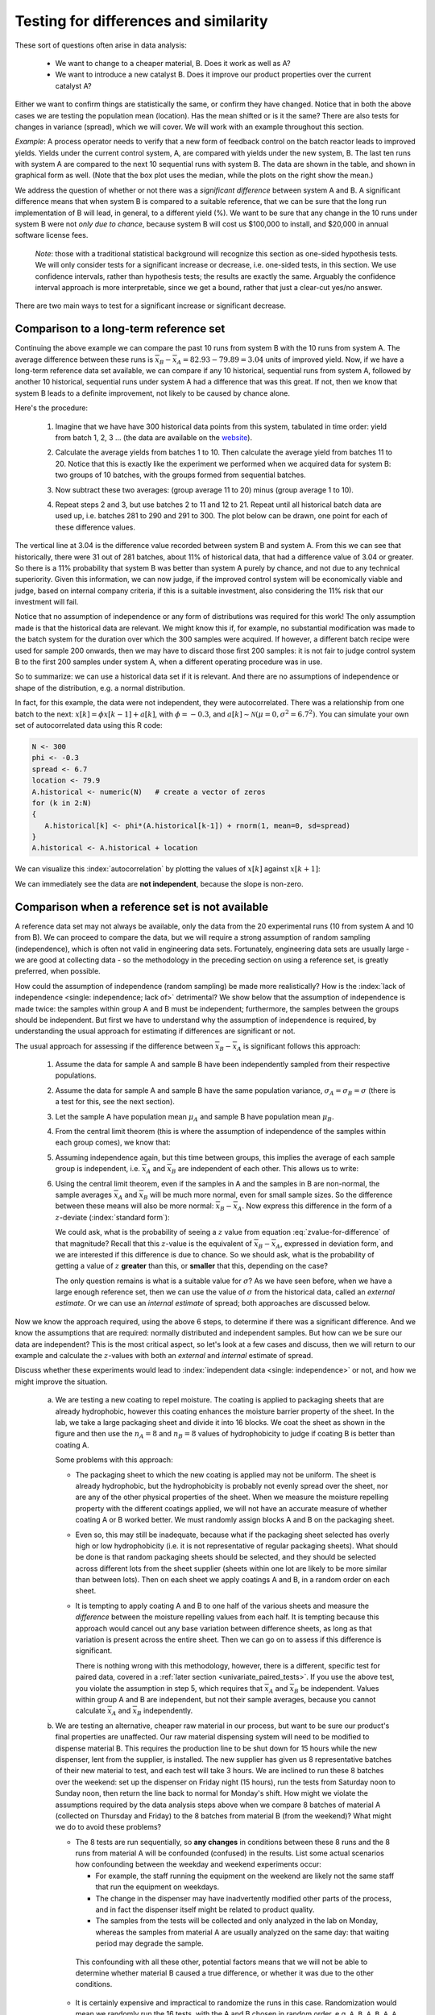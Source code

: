 Testing for differences and similarity
========================================

.. index:: 
	single: tests for differences
	see: significant difference; tests for differences
	
.. youtube:: https://www.youtube.com/watch?v=46qtZRg5nEg&list=PLHUnYbefLmeOPRuT1sukKmRyOVd4WSxJE&index=15

These sort of questions often arise in data analysis:

	- We want to change to a cheaper material, B. Does it work as well as A?
	- We want to introduce a new catalyst B. Does it improve our product properties over the current catalyst A?
	
Either we want to confirm things are statistically the same, or confirm they have changed. Notice that in both the above cases we are testing the population mean (location). Has the mean shifted or is it the same?  There are also tests for changes in variance (spread), which we will cover. We will work with an example throughout this section. 

*Example*: A process operator needs to verify that a new form of feedback control on the batch reactor leads to improved yields. Yields under the current control system, A, are compared with yields under the new system, B. The last ten runs with system A are compared to the next 10 sequential runs with system B. The data are shown in the table, and shown in graphical form as well. (Note that the box plot uses the median, while the plots on the right show the mean.)  
 
.. image:: ../figures/univariate/system-comparison-boxplot-plots.png
	:scale: 60
	:align: center

.. wikicode for table:

	{| class="wikitable center"
	|-
	! Experiment number
	! Feedback system
	! Yield
	!
	! Experiment number
	! Feedback system
	! Yield
	|-                  
	| 1 || A ||  92.7 ||  || 11 || B || 83.5
	|-                     
	| 2 || A ||  73.3 ||  || 12 || B || 78.9
	|-                     
	| 3 || A ||  80.5 ||  || 13 || B || 82.7
	|-                     
	| 4 || A ||  81.2 ||  || 14 || B || 93.2
	|-                     
	| 5 || A ||  87.1 ||  || 15 || B || 86.3
	|-                     
	| 6 || A ||  69.2 ||  || 16 || B || 74.7
	|-                     
	| 7 || A ||  81.9 ||  || 17 || B || 81.6
	|-                     
	| 8 || A ||  73.9 ||  || 18 || B || 92.4
	|-                     
	| 9 || A ||  78.6 ||  || 19 || B || 83.6
	|-                     
	| 10 || A || 80.5 ||  || 20 || B || 72.4
	|-
	| colspan="7" | 
	|-
	| colspan="2" |Mean  || 79.89|| || colspan="2" | Mean || 82.93
	|-
	| colspan="2" |Standard deviation  || 6.81|| || colspan="2" | Standard deviation || 6.70
	|}

.. image:: ../figures/univariate/system-comparison-wikitable.png
	:align: center


We address the question of whether or not there was a *significant difference* between system A and B. A significant difference means that when system B is compared to a suitable reference, that we can be sure that the long run implementation of B will lead, in general, to a different yield (%). We want to be sure that any change in the 10 runs under system B were not *only due to chance*, because system B will cost us $100,000 to install, and $20,000 in annual software license fees.

	*Note*: those with a traditional statistical background will recognize this section as one-sided hypothesis tests. We will only consider tests for a significant increase or decrease, i.e. one-sided tests, in this section. We use confidence intervals, rather than hypothesis tests; the results are exactly the same. Arguably the confidence interval approach is more interpretable, since we get a bound, rather that just a clear-cut yes/no answer.

There are two main ways to test for a significant increase or significant decrease.

Comparison to a long-term reference set
~~~~~~~~~~~~~~~~~~~~~~~~~~~~~~~~~~~~~~~~~~~~~~~~~~~~~~~~~~~~~~~~

.. index:: 
	single: long-term reference set

Continuing the above example we can compare the past 10 runs from system B with the 10 runs from system A. The average difference between these runs is :math:`\overline{x}_B - \overline{x}_A = 82.93 - 79.89 = 3.04` units of improved yield. Now, if we have a long-term reference data set available, we can compare if any 10 historical, sequential runs from system A, followed by another 10 historical, sequential runs under system A had a difference that was this great. If not, then we know that system B leads to a definite improvement, not likely to be caused by chance alone.

Here's the procedure:

	#.	Imagine that we have have 300 historical data points from this system, tabulated in time order: yield from batch 1, 2, 3 ... (the data are available on the `website <http://openmv.net/info/batch-yields>`_).
	
	#.	Calculate the average yields from batches 1 to 10. Then calculate the average yield from batches 11 to 20. Notice that this is exactly like the experiment we performed when we acquired data for system B: two groups of 10 batches, with the groups formed from sequential batches.
	
	#.	Now subtract these two averages: (group average 11 to 20) minus (group average 1 to 10).
	
	#.	Repeat steps 2 and 3, but use batches 2 to 11 and 12 to 21. Repeat until all historical batch data are used up, i.e. batches 281 to 290 and 291 to 300. The plot below can be drawn, one point for each of these difference values.
	
		.. image:: ../figures/univariate/system-comparison-dotplot-grouped.png
			:align: center
			:scale: 100
	
The vertical line at 3.04 is the difference value recorded between system B and system A.  From this we can see that historically, there were 31 out of 281 batches, about 11% of historical data, that had a difference value of 3.04 or greater. So there is a 11% probability that system B was better than system A purely by chance, and not due to any technical superiority. Given this information, we can now judge, if the improved control system will be economically viable and judge, based on internal company criteria, if this is a suitable investment, also considering the 11% risk that our investment will fail.

Notice that no assumption of independence or any form of distributions was required for this work! The only assumption made is that the historical data are relevant. We might know this if, for example, no substantial modification was made to the batch system for the duration over which the 300 samples were acquired. If however, a different batch recipe were used for sample 200 onwards, then we may have to discard those first 200 samples: it is not fair to judge control system B to the first 200 samples under system A, when a different operating procedure was in use.

So to summarize: we can use a historical data set if it is relevant. And there are no assumptions of independence or shape of the distribution, e.g. a normal distribution.

In fact, for this example, the data were not independent, they were autocorrelated. There was a relationship from one batch to the next: :math:`x[k] = \phi x[k-1] + a[k]`, with :math:`\phi = -0.3`, and  :math:`a[k] \sim \mathcal{N}\left(\mu=0, \sigma^2=6.7^2\right)`. You can simulate your own set of autocorrelated data using this R code:

.. code-block:: s

	N <- 300
	phi <- -0.3
	spread <- 6.7
	location <- 79.9
	A.historical <- numeric(N)   # create a vector of zeros
	for (k in 2:N)
	{
	   A.historical[k] <- phi*(A.historical[k-1]) + rnorm(1, mean=0, sd=spread)
	}
	A.historical <- A.historical + location

We can visualize this :index:`autocorrelation` by plotting the values of :math:`x[k]` against :math:`x[k+1]`:

.. image:: ../figures/univariate/system-comparison-autocorrelation-scatterplot.png
	:align: center
	:scale: 70
	:width: 900
	:alt: fake width
	
	
We can immediately see the data are **not independent**, because the slope is non-zero.

.. _univariate-group-to-group-differences-no-reference-set:

Comparison when a reference set is not available
~~~~~~~~~~~~~~~~~~~~~~~~~~~~~~~~~~~~~~~~~~~~~~~~~~~~~~~~~~~~~~~~

A reference data set may not always be available, only the data from the 20 experimental runs (10 from system A and 10 from B). We can proceed to compare the data, but we will require a strong assumption of random sampling (independence), which is often not valid in engineering data sets. Fortunately, engineering data sets are usually large - we are good at collecting data - so the methodology in the preceding section on using a reference set, is greatly preferred, when possible.

How could the assumption of independence (random sampling) be made more realistically?  How is the :index:`lack of independence <single: independence; lack of>` detrimental?  We show below that the assumption of independence is made twice: the samples within group A and B must be independent; furthermore, the samples between the groups should be independent. But first we have to understand why the assumption of independence is required, by understanding the usual approach for estimating if differences are significant or not.

The usual approach for assessing if the difference between :math:`\overline{x}_B - \overline{x}_A` is significant follows this approach:

	#.	Assume the data for sample A and sample B have been independently sampled from their respective populations.
	
	#.	Assume the data for sample A and sample B have the same population variance, :math:`\sigma_A = \sigma_B = \sigma` (there is a test for this, see the next section).
	
	#.	Let the sample A have population mean :math:`\mu_A` and sample B have population mean :math:`\mu_B`.
	
	#.	From the central limit theorem (this is where the assumption of independence of the samples within each group comes), we know that:

		.. math::
			:nowrap:
			
			\begin{alignat*}{2}
				\mathcal{V}\left\{\overline{x}_A\right\} = \frac{\sigma^2_A}{n_A} &\qquad\qquad & \mathcal{V}\left\{\overline{x}_B\right\} = \frac{\sigma^2_B}{n_B}
			\end{alignat*}
	
	#.	Assuming independence again, but this time between groups, this implies the average of each sample group is independent, i.e. :math:`\overline{x}_A` and :math:`\overline{x}_B` are independent of each other. This allows us to write:
	
		.. math::
		   :label: eq_add_variance_1
		
				\mathcal{V}\left\{\overline{x}_B - \overline{x}_A\right\} = \frac{\sigma^2}{n_A} + \frac{\sigma^2}{n_B} = \sigma^2 \left(\frac{1}{n_A} + \frac{1}{n_B}\right)
				
		..	For a full proof of this result, please see :eq:`eq_add_variance_2`.

	#.	Using the central limit theorem, even if the samples in A and the samples in B are non-normal, the sample averages :math:`\overline{x}_A` and :math:`\overline{x}_B` will be much more normal, even for small sample sizes. So the difference between these means will also be more normal: :math:`\overline{x}_B - \overline{x}_A`. Now express this difference in the form of a :math:`z`-deviate (:index:`standard form`):

		.. math::
			:label: zvalue-for-difference

				z = \frac{(\overline{x}_B - \overline{x}_A) - (\mu_B - \mu_A)}{\sqrt{\sigma^2 \left(\displaystyle \frac{1}{n_A} + \frac{1}{n_B}\right)}}
				
	 	We could ask, what is the probability of seeing a :math:`z` value from equation :eq:`zvalue-for-difference` of that magnitude?  Recall that this :math:`z`-value is the equivalent of :math:`\overline{x}_B - \overline{x}_A`, expressed in deviation form, and we are interested if this difference is due to chance. So we should ask, what is the probability of getting a value of :math:`z` **greater** than this, or **smaller** that this, depending on the case? 
		
		The only question remains is what is a suitable value for :math:`\sigma`?  As we have seen before, when we have a large enough reference set, then we can use the value of :math:`\sigma` from the historical data, called an *external estimate*. Or we can use an *internal estimate* of spread; both approaches are discussed below.
	

..	ON USING CONFIDENCE INTERVAL  #. A confidence limit for :math:`z` can be formed, and if this limit includes zero, then we have some evidence that there may not be long term improvement, i.e. we have some evidence that :math:`\mu_B - \mu_A` may be zero. 

				.. math::
					:nowrap:
						\begin{alignat*}{4}
							(\overline{x}_B - \overline{x}_A) - c_n \sqrt{\sigma^2 \left(\displaystyle \frac{1}{n_A} + \frac{1}{n_B}\right)}  &\qquad<\qquad& \mu_B - \mu_A &\qquad<\qquad& (\overline{x}_B - \overline{x}_A) + c_n \sqrt{\sigma^2 \left(\displaystyle \frac{1}{n_A} + \frac{1}{n_B}\right)}
						\end{alignat*}


		 		The value for :math:`c_n` is determined by confidence level, and is taken from the normal distribution (e.g. :math:`c_n` = ``qnorm(0.975)`` for a 95% confidence limit).
		
		HOWEVER, DO NOT INTRODUCE it with this example, because this example is actually a one-sided t-test, where as the CI is usually 2-sided. To introduce a 1-sided CI in addition to the other topics is a mess.
	
	
Now we know the approach required, using the above 6 steps, to determine if there was a significant difference. And we know the assumptions that are required: normally distributed and independent samples. But how can we be sure our data are independent?  This is the most critical aspect, so let's look at a few cases and discuss, then we will return to our example and calculate the :math:`z`-values with both an *external* and *internal* estimate of spread.

Discuss whether these experiments would lead to :index:`independent data <single: independence>` or not, and how we might improve the situation.

	a)	We are testing a new coating to repel moisture. The coating is applied to packaging sheets that are already hydrophobic, however this coating enhances the moisture barrier property of the sheet. In the lab, we take a large packaging sheet and divide it into 16 blocks. We coat the sheet as shown in the figure and then use the :math:`n_A=8` and :math:`n_B=8` values of hydrophobicity to judge if coating B is better than coating A.
	
		.. image:: ../figures/univariate/sheet-coating-application.png
			:align: center
			:scale: 50
			:width: 900px
			:alt: fake 
		
		Some problems with this approach:
		
		-	The packaging sheet to which the new coating is applied may not be uniform. The sheet is already hydrophobic, but the hydrophobicity is probably not evenly spread over the sheet, nor are any of the other physical properties of the sheet. When we measure the moisture repelling property with the different coatings applied, we will not have an accurate measure of whether coating A or B worked better. We must randomly assign blocks A and B on the packaging sheet. 
			
		-	Even so, this may still be inadequate, because what if the packaging sheet selected has overly high or low hydrophobicity (i.e. it is not representative of regular packaging sheets). What should be done is that random packaging sheets should be selected, and they should be selected across different lots from the sheet supplier (sheets within one lot are likely to be more similar than between lots). Then on each sheet we apply coatings A and B, in a random order on each sheet.
		
		-	It is tempting to apply coating A and B to one half of the various sheets and measure the *difference* between the moisture repelling values from each half. It is tempting because this approach would cancel out any base variation between difference sheets, as long as that variation is present across the entire sheet. Then we can go on to assess if this difference is significant. 
		
			There is nothing wrong with this methodology, however, there is a different, specific test for paired data, covered in a :ref:`later section <univariate_paired_tests>`. If you use the above test, you violate the assumption in step 5, which requires that :math:`\overline{x}_A` and :math:`\overline{x}_B` be independent. Values within group A and B are independent, but not their sample averages, because you cannot calculate :math:`\overline{x}_A` and :math:`\overline{x}_B` independently.
	
	b)	We are testing an alternative, cheaper raw material in our process, but want to be sure our product's final properties are unaffected. Our raw material dispensing system will need to be modified to dispense material B. This requires the production line to be shut down for 15 hours while the new dispenser, lent from the supplier, is installed. The new supplier has given us 8 representative batches of their new material to test, and each test will take 3 hours. We are inclined to run these 8 batches over the weekend: set up the dispenser on Friday night (15 hours), run the tests from Saturday noon to Sunday noon, then return the line back to normal for Monday's shift. How might we violate the assumptions required by the data analysis steps above when we compare 8 batches of material A (collected on Thursday and Friday) to the 8 batches from material B (from the weekend)?  What might we do to avoid these problems?
	
		-	The 8 tests are run sequentially, so **any changes** in conditions between these 8 runs and the 8 runs from material A will be confounded (confused) in the results. List some actual scenarios how confounding between the weekday and weekend experiments occur:
	
			-	For example, the staff running the equipment on the weekend are likely not the same staff that run the equipment on weekdays. 
			
			-	The change in the dispenser may have inadvertently modified other parts of the process, and in fact the dispenser itself might be related to product quality. 
			
			-	The samples from the tests will be collected and only analyzed in the lab on Monday, whereas the samples from material A are usually analyzed on the same day: that waiting period may degrade the sample. 
			
		 This confounding with all these other, potential factors means that we will not be able to determine whether material B caused a true difference, or whether it was due to the other conditions.
		
		-	It is certainly expensive and impractical to randomize the runs in this case. Randomization would mean we randomly run the 16 tests, with the A and B chosen in random order, e.g. ``A B A B A A B B A A B B B A B A``. This particular randomization sequence would require changing the dispenser 9 times. 

		-	One suboptimal sequence of running the system is ``A A A A B B B B A A A A B B B B``. This requires changing the dispenser 4 times (one extra change to get the system back to material A). We run each (``A A A A B B B B``) sequence on two different weekends, changing the operating staff between the two groups of 8 runs, making sure the sample analysis follows the usual protocols: so  we reduce the chance of confounding the results. 

Randomization might be expensive and time-consuming in some studies, but it is the insurance we require to avoid being misled. These two examples demonstrate this principle: **block what you can and randomize what you cannot**. We will review these concepts again in the :ref:`design and analysis of experiments section <SECTION-design-analysis-experiments>`. If the change being tested is expected to improve the process, then we must follow these precautions to avoid a process upgrade/modification  that does not lead to the expected improvement; or the the converse - a missed opportunity of implementing a change for the better.

External and internal estimates of spread
^^^^^^^^^^^^^^^^^^^^^^^^^^^^^^^^^^^^^^^^^^^^^^

So to recap the progress so far, we are aiming to test if there is a *significant, long-term difference* between two systems: A and B. We showed the most reliable way to test this difference is to compare it with a body of historical data, with the comparison made in the same way as when the data from system A and B were acquired; this requires no additional assumptions, and even allows one to run experiments for system B in a **non-independent** way.

But, because we do not always have a large and relevant body of data available, we can calculate the difference between A and B and test if this difference could have occurred by chance alone. For that we use equation :eq:`zvalue-for-difference`, but we need an estimate of the spread, :math:`\sigma`.

.. Then, because we do not always have a large, relevant body of data available, we can calculate the difference between A and B and test if this difference lies in a confidence interval that includes zero. We highlighted several assumptions required to generate this confidence interval, noting that these assumptions are quite demanding.

	.. math::
		:nowrap:
		\begin{alignat*}{4}
			(\overline{x}_B - \overline{x}_A) - c_n \sqrt{\sigma^2 \left(\displaystyle \frac{1}{n_A} + \frac{1}{n_B}\right)}  &\qquad<\qquad& \mu_B - \mu_A &\qquad<\qquad& (\overline{x}_B - \overline{x}_A) + c_n \sqrt{\sigma^2 \left(\displaystyle \frac{1}{n_A} + \frac{1}{n_B}\right)}
		\end{alignat*}
	
	.. todo:: this is a one-sided :math:`t`-test: why is the CI symmetric?
	
.. AS BEFORE, DO NOT use confidence limits here. Perhaps if you rework the example to be one where we test for no-difference, then a CI would work nicely.

**External estimate of spread**

The question we turn to now is what value to use for :math:`\sigma`  in equation :eq:`zvalue-for-difference`. We got to that equation by assuming we have no historical, external data. But what if we did have some external data?  We could at least estimate :math:`\sigma` from that.  For example, the 300 historical batch yields has :math:`\sigma = 6.61`:


.. At the 95% confidence level: IGNORE THIS SECTION FOR NOW

	.. math::
		:nowrap:
		\begin{alignat*}{3}
			(82.93-79.89) - 1.96 \sqrt{6.61^2 \left(\displaystyle \frac{1}{10} + \frac{1}{10}\right)}  &\qquad<\qquad \mu_B - \mu_A &\qquad<\qquad& (82.93-79.89) + 1.96 \sqrt{6.61^2 \left(\displaystyle \frac{1}{10} + \frac{1}{10}\right)} \\
			-2.75  &\qquad<\qquad \mu_B - \mu_A &\qquad<\qquad& 8.83
		\end{alignat*}
		
.. AGAIN, avoid using CI's here
	
Check the probability of obtaining the :math:`z`-value in :eq:`zvalue-for-difference` by using the hypothesis that the value :math:`\mu_B - \mu_A = 0`. In other words we are making a statement, or a test of significance. Then we calculate this :math:`z`-value and its associated *cumulative probability*:

.. math::
	:nowrap:
	
	\begin{alignat*}{2}
	    z &= \dfrac{(\overline{x}_B - \overline{x}_A) - (\mu_B - \mu_A)}{\sqrt{\sigma^2 \left( \dfrac{1}{n_A} + \dfrac{1}{n_B}\right)}} \\
		z &= \dfrac{(82.93-79.89) - (\mu_B - \mu_A)}{\displaystyle \sqrt{6.61^2 \left(\displaystyle \frac{1}{10} + \frac{1}{10}\right)}} \\
		z &= \dfrac{3.04 - 0}{2.956} = {\bf 1.03}
	\end{alignat*}
	
	
The probability of seeing a :math:`z`-value from :math:`-\infty` up to 1.03 is 84.8% (use the ``pnorm(1.03)`` function in R). But we are interested in the probability of obtaining a :math:`z`-value **larger** than this. Why?  Because :math:`z=0` represents no improvement, and a value of :math:`z<0` would mean that system B is worse than system A. So what are the chances of obtaining :math:`z=1.03`?  It is (100-84.8)% = 15.2%, which means that system B's performance could have been obtained by pure luck in 15% of cases. 

We interpret this number in the summary section, but let's finally look at what happens if we have no historical data - then we generate an *internal* estimate of :math:`\sigma` from the 20 experimental runs alone.

**Internal estimate of spread**

The sample variance from each system was :math:`s_A^2 = 6.81^2` and :math:`s_B^2 = 6.70^2`, and in this case it happened that :math:`n_A = n_B = 10`, although the sample sizes do not necessarily have to be the same.

If the variances are comparable (there is a :ref:`test for that below <univariate_pooled_variance>`), then we can calculate a *pooled variance*, :math:`s_P^2`, which is a weighted sum of the sampled variances:

.. _univariate_eqn_pooled_variance:

.. math:: 

	s_P^2 &= \frac{(n_A -1) s_A^2 + (n_B-1)s_B^2}{n_A - 1 + n_B - 1} \\
	s_P^2 &= \frac{9\times 6.81^2 + 9 \times 6.70^2}{18} \\
	s_P^2 &= 45.63

Now using this value of :math:`s_P` instead of :math:`\sigma` in :eq:`zvalue-for-difference`:

.. math::
 

	z &= \frac{(\overline{x}_B - \overline{x}_A) - (\mu_B - \mu_A)}{\sqrt{\sigma^2 \left(\displaystyle \frac{1}{n_A} + \frac{1}{n_B}\right)}} \\
	  &= \frac{(82.93 - 79.89) - (\mu_B - \mu_A)}{\sqrt{s_P^2 \left(\displaystyle \frac{1}{10} + \frac{1}{10}\right)}} \\
	  &= \frac{3.04 - 0}{\sqrt{45.63 \times 2/10}} \\
	z  &= {\bf 1.01}

..	TODO: add the equation for the confidence interval here

The probability of obtaining a :math:`z`-value greater than this can be calculated as 16.3% using the :math:`t`-distribution with 18 degrees of freedom (use ``1-pt(1.01, df=18)`` in R). We use a :math:`t`-distribution because an estimate of the variance is used, :math:`s_p^2`, not a population variance, :math:`\sigma^2`. 

As an aside: we used a normal distribution for the external :math:`\sigma` and a :math:`t`-distribution for the internal :math:`s`. Both cases had a similar value for :math:`z` (compare :math:`z = 1.01` to :math:`z = 1.03`). Note however that the probabilities are higher in the :math:`t`-distribution's tails, which means that even though we have similar :math:`z`-values, the probability is greater: 16.3% against 15.2%. While this difference is not much from a practical point of view, it illustrates the difference between the :math:`t`-distribution and the normal distribution.

The results from this section were achieved by only using the 20 experimental runs, no external data. However, it made some strong assumptions: 

	-	The variances of the two samples are comparable, and can :ref:`therefore be pooled <univariate_pooled_variance>` to provide an estimate of :math:`\sigma`.
	 
	-	The usual assumption of independence within each sample is made (which we know not to be true for many practical engineering cases).
	
	-	The assumption of independence between the samples is also made (this is more likely to be true in this example, because the first runs to acquire data for A are not likely to affect the runs for system B).
	
	-	Each sample, A and B, is assumed to be normally distributed.

Summary and comparison of methods
^^^^^^^^^^^^^^^^^^^^^^^^^^^^^^^^^^^^^^^^^^^^^^

Let's compare the 3 estimates. Recall our aim is to convince ourself/someone that system B will have better long-term performance than the current system A. 

If we play devil's advocate, our *null hypothesis* is that system B has no effect. Then it is up to us to prove, convincingly, that the change from A to B has a systematic, permanent effect. That is what the calculated probabilities represent :, the probability of us being wrong.

	#.	Using only reference data: 11% (about 1 in 10)
	
	#.	Using the 20 experimental runs, but an external estimate of :math:`\sigma`: 15.2% (about 1 in 7)
	
	#.	Using the 20 experimental runs only, no external data: 16.3% (about 1 in 6)

The reference data method shows that the trial with 10 experiments using system B could have actually been taken from the historical data with a chance of 11%. A risk adverse company may want this number to be around 5%, or as low as 1% (1 in 100), which essentially guarantees the new system will have better performance. 

When constructing the reference set, we have to be sure the reference data are appropriate. Were the reference data acquired under conditions that were similar to the time in which data from system B were acquired?  In this example, they were, but in practice, careful inspection of plant records must be made to verify this.

The other two methods mainly use the experimental data, and provide essentially the same answer *in this case study*, though that is not always the case. The main point here is that our experimental data are usually not independent. However, by careful planning, and expense, we can meet the requirement of independence by randomizing the order in which we acquire the data. Randomization is the insurance (cost) we pay so that we do not have to rely of a large body of prior reference data. But in some cases it is not possible to randomize, so blocking is required. More on blocking in the :ref:`design of experiments section <DOE_blocking_section>`.

